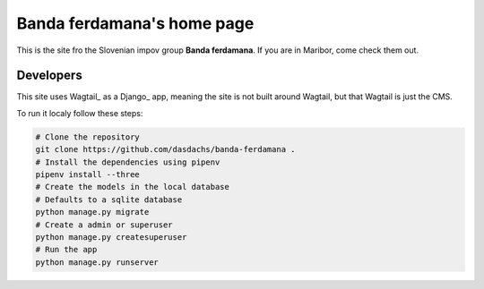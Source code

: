 ###########################
Banda ferdamana's home page
###########################

This is the site fro the Slovenian impov group **Banda ferdamana**.
If you are in Maribor, come check them out.

Developers
==========

This site uses Wagtail_ as a Django_ app, meaning the site is not 
built around Wagtail, but that Wagtail is just the CMS.

To run it localy follow these steps:

.. code:: shell

   # Clone the repository
   git clone https://github.com/dasdachs/banda-ferdamana .
   # Install the dependencies using pipenv
   pipenv install --three
   # Create the models in the local database
   # Defaults to a sqlite database
   python manage.py migrate 
   # Create a admin or superuser
   python manage.py createsuperuser
   # Run the app
   python manage.py runserver

